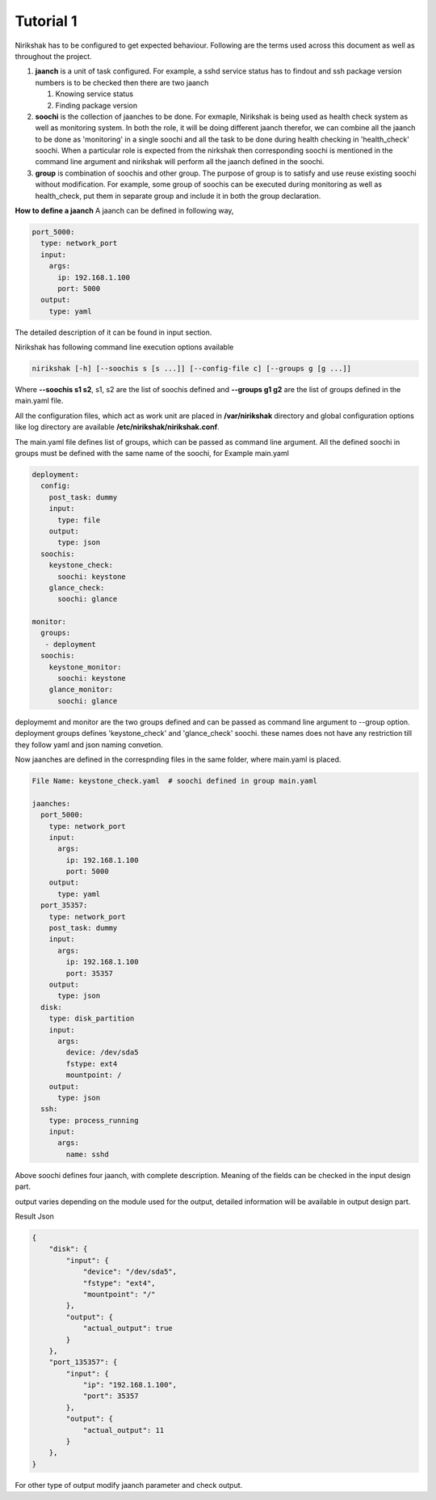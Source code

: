 **********
Tutorial 1
**********

Nirikshak has to be configured to get expected behaviour. Following are the
terms used across this document as well as throughout the project.

#. **jaanch** is a unit of task configured. For example, a sshd service status
   has to findout and ssh package version numbers is to be checked then there
   are two jaanch

   1. Knowing service status
   2. Finding package version

#. **soochi** is the collection of jaanches to be done. For exmaple, Nirikshak
   is being used as health check system as well as monitoring system. In both
   the role, it will be doing different jaanch therefor, we can combine all
   the jaanch to be done as 'monitoring' in a single soochi and all the task
   to be done during health checking in 'health_check' soochi. When a
   particular role is expected from the nirkshak then corresponding soochi is
   mentioned in the command line argument and nirikshak will perform all the
   jaanch defined in the soochi.

#. **group** is combination of soochis and other group. The purpose of group is to
   satisfy and use reuse existing soochi without modification. For example,
   some group of soochis can be executed during monitoring as well as
   health_check, put them in separate group and include it in both the group
   declaration.

**How to define a jaanch**
A jaanch can be defined in following way,

.. code::

  port_5000:
    type: network_port
    input:
      args:
        ip: 192.168.1.100
        port: 5000
    output:
      type: yaml

The detailed description of it can be found in input section.

Nirikshak has following command line execution options available

.. code::

  nirikshak [-h] [--soochis s [s ...]] [--config-file c] [--groups g [g ...]]

Where **--soochis s1 s2**, s1, s2 are the list of soochis defined and
**--groups g1 g2** are the list of groups defined in the main.yaml file.


All the configuration files, which act as work unit are placed in
**/var/nirikshak** directory and global configuration options like log
directory are available **/etc/nirikshak/nirikshak.conf**.

The main.yaml file defines list of groups, which can be passed as command
line argument. All the defined soochi in groups must be defined with the same
name of the soochi, for Example main.yaml

.. code::

  deployment:
    config:
      post_task: dummy
      input:
        type: file
      output:
        type: json
    soochis:
      keystone_check:
        soochi: keystone
      glance_check:
        soochi: glance

  monitor:
    groups:
     - deployment
    soochis:
      keystone_monitor:
        soochi: keystone
      glance_monitor:
        soochi: glance

deploymemt and monitor are the two groups defined and can be passed as command
line argument to --group option. deployment groups defines 'keystone_check' and
'glance_check' soochi. these names does not have any restriction till they
follow yaml and json naming convetion.

Now jaanches are defined in the correspnding files in the same folder, where
main.yaml is placed.

.. code::

  File Name: keystone_check.yaml  # soochi defined in group main.yaml

  jaanches: 
    port_5000:
      type: network_port
      input:
        args:
          ip: 192.168.1.100
          port: 5000
      output:
        type: yaml
    port_35357:
      type: network_port
      post_task: dummy
      input:
        args:
          ip: 192.168.1.100
          port: 35357
      output:
        type: json
    disk:
      type: disk_partition
      input:
        args:
          device: /dev/sda5
          fstype: ext4
          mountpoint: /
      output:
        type: json
    ssh:
      type: process_running
      input:
        args:
          name: sshd

Above soochi defines four jaanch, with complete description. Meaning of the
fields can be checked in the input design part.

output varies depending on the module used for the output, detailed
information will be available in output design part.

Result Json

.. code::

  {
      "disk": {
          "input": {
              "device": "/dev/sda5",
              "fstype": "ext4",
              "mountpoint": "/"
          },
          "output": {
              "actual_output": true
          }
      },
      "port_135357": {
          "input": {
              "ip": "192.168.1.100",
              "port": 35357
          },
          "output": {
              "actual_output": 11
          }
      },
  }

For other type of output modify jaanch parameter and check output.
